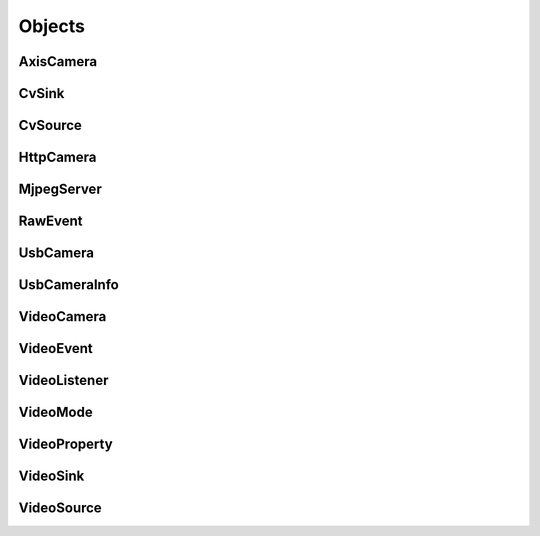 .. THIS FILE IS AUTOGENERATED, DO NOT MODIFY

Objects
=======


AxisCamera
----------

.. py:class:: AxisCamera(*args, **kwargs)
   :module: cscore

   Overloaded function.
   
   1. __init__(self: cscore.AxisCamera, name: llvm::StringRef, host: llvm::StringRef) -> None
   
   Create a source for a MJPEG-over-HTTP (IP) camera.
   
   :param name: Source name (arbitrary unique identifier)
   :param urls: Array of Camera URLs
   :param kind: Camera kind (e.g. kAxis)
   
   2. __init__(self: cscore.AxisCamera, name: llvm::StringRef, host: str) -> None
   
   Create a source for a MJPEG-over-HTTP (IP) camera.
   
   :param name: Source name (arbitrary unique identifier)
   :param urls: Array of Camera URLs
   :param kind: Camera kind (e.g. kAxis)
   
   3. __init__(self: cscore.AxisCamera, name: llvm::StringRef, host: str) -> None
   
   Create a source for a MJPEG-over-HTTP (IP) camera.
   
   :param name: Source name (arbitrary unique identifier)
   :param urls: Array of Camera URLs
   :param kind: Camera kind (e.g. kAxis)
   
   4. __init__(self: cscore.AxisCamera, name: llvm::StringRef, host: llvm::ArrayRef<std::__cxx11::basic_string<char, std::char_traits<char>, std::allocator<char> > >) -> None
   
   Create a source for a MJPEG-over-HTTP (IP) camera.
   
   :param name: Source name (arbitrary unique identifier)
   :param urls: Array of Camera URLs
   :param kind: Camera kind (e.g. kAxis)
   

CvSink
------

.. py:class:: CvSink(*args, **kwargs)
   :module: cscore

   Overloaded function.
   
   1. __init__(self: cscore.CvSink) -> None
   
   2. __init__(self: cscore.CvSink, name: llvm::StringRef) -> None
   
   Create a sink for accepting OpenCV images. :meth:`grabFrame` must be called on the created sink to get each new image
   
   :param name: Source name (arbitrary unique identifier)
   
   
   .. py:method:: CvSink.getError(self: cscore.CvSink) -> str
      :module: cscore
   
      Get error string.  Call this if :meth:`grabFrame` returns 0 to determine what the error is.
      
   
   .. py:method:: CvSink.grabFrame(self: cscore.CvSink, image: numpy.ndarray, timeout: float=0.225) -> Tuple[int, numpy.ndarray]
      :module: cscore
   
      Wait for the next frame and get the image. Times out (returning 0) after timeout seconds.
      The provided image will have three 8-bit channels stored in BGR order.
      
      :returns: Frame time, or 0 on error (call :meth:`getError` to obtain the error message), returned image
                The frame time is in 1us increments
      
   
   .. py:method:: CvSink.grabFrameNoTimeout(self: cscore.CvSink, image: numpy.ndarray) -> Tuple[int, numpy.ndarray]
      :module: cscore
   
      Wait for the next frame and get the image. May block forever.
      The provided image will have three 8-bit channels stored in BGR order.
      
      :returns: Frame time, or 0 on error (call :meth:`getError` to obtain the error message), returned image
                The frame time is in 1us increments
      
   
   .. py:method:: CvSink.setDescription(self: cscore.CvSink, description: llvm::StringRef) -> None
      :module: cscore
   
      Set sink description.
      
      :param description: Description
      
   
   .. py:method:: CvSink.setEnabled(self: cscore.CvSink, enabled: bool) -> None
      :module: cscore
   
      Enable or disable getting new frames.
      Disabling will cause processFrame (for callback-based CvSinks) to not be called and :meth:`grabFrame` to not return.  This can be used to save processor resources when frames are not needed.
      

CvSource
--------

.. py:class:: CvSource(*args, **kwargs)
   :module: cscore

   Overloaded function.
   
   1. __init__(self: cscore.CvSource) -> None
   
   2. __init__(self: cscore.CvSource, name: llvm::StringRef, mode: cscore.VideoMode) -> None
   
   Create an OpenCV source.
   
   :param name: Source name (arbitrary unique identifier)
   :param mode: Video mode being generated
   
   3. __init__(self: cscore.CvSource, name: llvm::StringRef, pixelFormat: cscore.PixelFormat, width: int, height: int, fps: int) -> None
   
   Create an OpenCV source.
   
   :param name: Source name (arbitrary unique identifier)
   :param pixelFormat: Pixel format
   :param width: width
   :param height: height
   :param fps: fps
   
   
   .. py:method:: CvSource.createBooleanProperty(self: cscore.CvSource, name: llvm::StringRef, defaultValue: bool, value: bool) -> cscore.VideoProperty
      :module: cscore
   
      Create a property.
      
      :param name: Property name
      :param defaultValue: Default value
      :param value: Current value
      
      :returns: Property
      
   
   .. py:method:: CvSource.createIntegerProperty(self: cscore.CvSource, name: llvm::StringRef, minimum: int, maximum: int, step: int, defaultValue: int, value: int) -> cscore.VideoProperty
      :module: cscore
   
      Create a property.
      
      :param name: Property name
      :param minimum: Minimum value
      :param maximum: Maximum value
      :param step: Step value
      :param defaultValue: Default value
      :param value: Current value
      
      :returns: Property
      
   
   .. py:method:: CvSource.createProperty(self: cscore.CvSource, name: llvm::StringRef, kind: cscore.Kind, minimum: int, maximum: int, step: int, defaultValue: int, value: int) -> cscore.VideoProperty
      :module: cscore
   
      Create a property.
      
      :param name: Property name
      :param kind: Property kind
      :param minimum: Minimum value
      :param maximum: Maximum value
      :param step: Step value
      :param defaultValue: Default value
      :param value: Current value
      
      :returns: Property
      
   
   .. py:method:: CvSource.createStringProperty(self: cscore.CvSource, name: llvm::StringRef, value: llvm::StringRef) -> cscore.VideoProperty
      :module: cscore
   
      Create a property.
      
      :param name: Property name
      :param value: Current value
      
      :returns: Property
      
   
   .. py:method:: CvSource.notifyError(self: cscore.CvSource, msg: llvm::StringRef) -> None
      :module: cscore
   
      Signal sinks that an error has occurred.  This should be called instead of :meth:`putFrame` when an error occurs.
      
   
   .. py:method:: CvSource.putFrame(self: cscore.CvSource, arg0: numpy.ndarray) -> None
      :module: cscore
   
      Put an OpenCV image and notify sinks.
      
      Only 8-bit single-channel or 3-channel (with BGR channel order) images are supported. If the format, depth or channel order is different, use ``cv2.convertTo()`` and/or ``cv2.cvtColor()`` to convert it first.
      
      :param image: OpenCV image
      
   
   .. py:method:: CvSource.setConnected(self: cscore.CvSource, connected: bool) -> None
      :module: cscore
   
      Set source connection status.  Defaults to true.
      
      :param connected: True for connected, false for disconnected
      
   
   .. py:method:: CvSource.setDescription(self: cscore.CvSource, description: llvm::StringRef) -> None
      :module: cscore
   
      Set source description.
      
      :param description: Description
      
   
   .. py:method:: CvSource.setEnumPropertyChoices(self: cscore.CvSource, property: cscore.VideoProperty, choices: llvm::ArrayRef<std::__cxx11::basic_string<char, std::char_traits<char>, std::allocator<char> > >) -> None
      :module: cscore
   
      Configure enum property choices.
      
      :param property: Property
      :param choices: Choices
      

HttpCamera
----------

.. py:class:: HttpCamera(*args, **kwargs)
   :module: cscore

   Overloaded function.
   
   1. __init__(self: cscore.HttpCamera, name: llvm::StringRef, url: str, kind: cscore.HttpCameraKind=HttpCameraKind.kUnknown) -> None
   
   Create a source for a MJPEG-over-HTTP (IP) camera.
   
   :param name: Source name (arbitrary unique identifier)
   :param urls: Array of Camera URLs
   :param kind: Camera kind (e.g. kAxis)
   
   2. __init__(self: cscore.HttpCamera, name: llvm::StringRef, urls: llvm::ArrayRef<std::__cxx11::basic_string<char, std::char_traits<char>, std::allocator<char> > >, kind: cscore.HttpCameraKind=HttpCameraKind.kUnknown) -> None
   
   Create a source for a MJPEG-over-HTTP (IP) camera.
   
   :param name: Source name (arbitrary unique identifier)
   :param urls: Array of Camera URLs
   :param kind: Camera kind (e.g. kAxis)
   
   
   .. py:class:: HttpCamera.HttpCameraKind(self: cscore.HttpCameraKind, arg0: int) -> None
      :module: cscore
   
      
      .. py:attribute:: HttpCamera.HttpCameraKind.kAxis
         :module: cscore
         :annotation: = HttpCameraKind.kAxis
      
      
      .. py:attribute:: HttpCamera.HttpCameraKind.kCSCore
         :module: cscore
         :annotation: = HttpCameraKind.kCSCore
      
      
      .. py:attribute:: HttpCamera.HttpCameraKind.kMJPGStreamer
         :module: cscore
         :annotation: = HttpCameraKind.kMJPGStreamer
      
      
      .. py:attribute:: HttpCamera.HttpCameraKind.kUnknown
         :module: cscore
         :annotation: = HttpCameraKind.kUnknown
      
   
   .. py:method:: HttpCamera.getHttpCameraKind(self: cscore.HttpCamera) -> cscore.HttpCameraKind
      :module: cscore
   
      Get the kind of HTTP camera. Autodetection can result in returning a different value than the camera was created with.
      
   
   .. py:method:: HttpCamera.getUrls(self: cscore.HttpCamera) -> List[str]
      :module: cscore
   
      Get the URLs used to connect to the camera.
      
   
   .. py:method:: HttpCamera.setUrls(self: cscore.HttpCamera, urls: llvm::ArrayRef<std::__cxx11::basic_string<char, std::char_traits<char>, std::allocator<char> > >) -> None
      :module: cscore
   
      Change the URLs used to connect to the camera.
      

MjpegServer
-----------

.. py:class:: MjpegServer(*args, **kwargs)
   :module: cscore

   Overloaded function.
   
   1. __init__(self: cscore.MjpegServer) -> None
   
   2. __init__(self: cscore.MjpegServer, name: llvm::StringRef, listenAddress: llvm::StringRef, port: int) -> None
   
   Create a MJPEG-over-HTTP server sink.
   
   :param name: Sink name (arbitrary unique identifier)
   :param listenAddress: TCP listen address (empty string for all addresses)
   :param port: TCP port number
   
   3. __init__(self: cscore.MjpegServer, name: llvm::StringRef, port: int) -> None
   
   Create a MJPEG-over-HTTP server sink.
   
   :param name: Sink name (arbitrary unique identifier)
   :param port: TCP port number
   
   
   .. py:method:: MjpegServer.getListenAddress(self: cscore.MjpegServer) -> str
      :module: cscore
   
      Get the listen address of the server.
      
   
   .. py:method:: MjpegServer.getPort(self: cscore.MjpegServer) -> int
      :module: cscore
   
      Get the port number of the server.
      

RawEvent
--------

.. py:class:: RawEvent
   :module: cscore

   
   .. py:class:: RawEvent.Kind(self: cscore.Kind, arg0: int) -> None
      :module: cscore
   
      
      .. py:attribute:: RawEvent.Kind.kNetworkInterfacesChanged
         :module: cscore
         :annotation: = Kind.kNetworkInterfacesChanged
      
      
      .. py:attribute:: RawEvent.Kind.kSinkCreated
         :module: cscore
         :annotation: = Kind.kSinkCreated
      
      
      .. py:attribute:: RawEvent.Kind.kSinkDestroyed
         :module: cscore
         :annotation: = Kind.kSinkDestroyed
      
      
      .. py:attribute:: RawEvent.Kind.kSinkDisabled
         :module: cscore
         :annotation: = Kind.kSinkDisabled
      
      
      .. py:attribute:: RawEvent.Kind.kSinkEnabled
         :module: cscore
         :annotation: = Kind.kSinkEnabled
      
      
      .. py:attribute:: RawEvent.Kind.kSinkSourceChanged
         :module: cscore
         :annotation: = Kind.kSinkSourceChanged
      
      
      .. py:attribute:: RawEvent.Kind.kSourceConnected
         :module: cscore
         :annotation: = Kind.kSourceConnected
      
      
      .. py:attribute:: RawEvent.Kind.kSourceCreated
         :module: cscore
         :annotation: = Kind.kSourceCreated
      
      
      .. py:attribute:: RawEvent.Kind.kSourceDestroyed
         :module: cscore
         :annotation: = Kind.kSourceDestroyed
      
      
      .. py:attribute:: RawEvent.Kind.kSourceDisconnected
         :module: cscore
         :annotation: = Kind.kSourceDisconnected
      
      
      .. py:attribute:: RawEvent.Kind.kSourcePropertyChoicesUpdated
         :module: cscore
         :annotation: = Kind.kSourcePropertyChoicesUpdated
      
      
      .. py:attribute:: RawEvent.Kind.kSourcePropertyCreated
         :module: cscore
         :annotation: = Kind.kSourcePropertyCreated
      
      
      .. py:attribute:: RawEvent.Kind.kSourcePropertyValueUpdated
         :module: cscore
         :annotation: = Kind.kSourcePropertyValueUpdated
      
      
      .. py:attribute:: RawEvent.Kind.kSourceVideoModeChanged
         :module: cscore
         :annotation: = Kind.kSourceVideoModeChanged
      
      
      .. py:attribute:: RawEvent.Kind.kSourceVideoModesUpdated
         :module: cscore
         :annotation: = Kind.kSourceVideoModesUpdated
      
   
   .. py:attribute:: RawEvent.kind
      :module: cscore
   
   
   .. py:attribute:: RawEvent.mode
      :module: cscore
   
   
   .. py:attribute:: RawEvent.name
      :module: cscore
   
   
   .. py:attribute:: RawEvent.sinkHandle
      :module: cscore
   
   
   .. py:attribute:: RawEvent.sourceHandle
      :module: cscore
   
   
   .. py:attribute:: RawEvent.value
      :module: cscore
   
   
   .. py:attribute:: RawEvent.valueStr
      :module: cscore
   

UsbCamera
---------

.. py:class:: UsbCamera(*args, **kwargs)
   :module: cscore

   Overloaded function.
   
   1. __init__(self: cscore.UsbCamera) -> None
   
   2. __init__(self: cscore.UsbCamera, name: llvm::StringRef, dev: int) -> None
   
   Create a source for a USB camera based on device number.
   
   :param name: Source name (arbitrary unique identifier)
   :param dev: Device number (e.g. 0 for ``/dev/video0``)
   
   3. __init__(self: cscore.UsbCamera, name: llvm::StringRef, path: llvm::StringRef) -> None
   
   Create a source for a USB camera based on device path.
   
   :param name: Source name (arbitrary unique identifier)
   :param path: Path to device (e.g. ``/dev/video0`` on Linux)
   
   
   .. py:method:: UsbCamera.enumerateUsbCameras() -> List[cscore.UsbCameraInfo]
      :module: cscore
   
      Enumerate USB cameras on the local system.
      
      :returns: list of USB camera information (one for each camera)
      
   
   .. py:method:: UsbCamera.getPath(self: cscore.UsbCamera) -> str
      :module: cscore
   
      Get the path to the device.
      

UsbCameraInfo
-------------

.. py:class:: UsbCameraInfo
   :module: cscore

   
   .. py:attribute:: UsbCameraInfo.dev
      :module: cscore
   
   
   .. py:attribute:: UsbCameraInfo.name
      :module: cscore
   
   
   .. py:attribute:: UsbCameraInfo.path
      :module: cscore
   

VideoCamera
-----------

.. py:class:: VideoCamera(self: cscore.VideoCamera) -> None
   :module: cscore

   
   .. py:class:: VideoCamera.WhiteBalance(self: cscore.WhiteBalance, arg0: int) -> None
      :module: cscore
   
      
      .. py:attribute:: VideoCamera.WhiteBalance.kFixedFlourescent2
         :module: cscore
         :annotation: = WhiteBalance.kFixedFlourescent2
      
      
      .. py:attribute:: VideoCamera.WhiteBalance.kFixedFluorescent1
         :module: cscore
         :annotation: = WhiteBalance.kFixedFluorescent1
      
      
      .. py:attribute:: VideoCamera.WhiteBalance.kFixedIndoor
         :module: cscore
         :annotation: = WhiteBalance.kFixedIndoor
      
      
      .. py:attribute:: VideoCamera.WhiteBalance.kFixedOutdoor1
         :module: cscore
         :annotation: = WhiteBalance.kFixedOutdoor1
      
      
      .. py:attribute:: VideoCamera.WhiteBalance.kFixedOutdoor2
         :module: cscore
         :annotation: = WhiteBalance.kFixedOutdoor2
      
   
   .. py:method:: VideoCamera.getBrightness(self: cscore.VideoCamera) -> int
      :module: cscore
   
      Get the brightness, as a percentage (0-100).
      
   
   .. py:method:: VideoCamera.setBrightness(self: cscore.VideoCamera, brightness: int) -> None
      :module: cscore
   
      Set the brightness, as a percentage (0-100).
      
   
   .. py:method:: VideoCamera.setExposureAuto(self: cscore.VideoCamera) -> None
      :module: cscore
   
      Set the exposure to auto aperature.
      
   
   .. py:method:: VideoCamera.setExposureHoldCurrent(self: cscore.VideoCamera) -> None
      :module: cscore
   
      Set the exposure to hold current.
      
   
   .. py:method:: VideoCamera.setExposureManual(self: cscore.VideoCamera, value: int) -> None
      :module: cscore
   
      Set the exposure to manual, as a percentage (0-100).
      
   
   .. py:method:: VideoCamera.setWhiteBalanceAuto(self: cscore.VideoCamera) -> None
      :module: cscore
   
      Set the white balance to auto.
      
   
   .. py:method:: VideoCamera.setWhiteBalanceHoldCurrent(self: cscore.VideoCamera) -> None
      :module: cscore
   
      Set the white balance to hold current.
      
   
   .. py:method:: VideoCamera.setWhiteBalanceManual(self: cscore.VideoCamera, value: int) -> None
      :module: cscore
   
      Set the white balance to manual, with specified color temperature.
      

VideoEvent
----------

.. py:class:: VideoEvent
   :module: cscore

   
   .. py:method:: VideoEvent.getProperty(self: cscore.VideoEvent) -> cscore.VideoProperty
      :module: cscore
   
   
   .. py:method:: VideoEvent.getSink(self: cscore.VideoEvent) -> cscore.VideoSink
      :module: cscore
   
   
   .. py:method:: VideoEvent.getSource(self: cscore.VideoEvent) -> cscore.VideoSource
      :module: cscore
   

VideoListener
-------------

.. py:class:: VideoListener(self: cscore.VideoListener, callback: Callable[[cscore.VideoEvent], None], eventMask: int, immediateNotify: bool) -> None
   :module: cscore

   Create an event listener.
   
   :param callback: Callback function
   :param eventMask: Bitmask of VideoEvent.Kind values
   :param immediateNotify: Whether callback should be immediately called with a representative set of events for the current library state.
   

VideoMode
---------

.. py:class:: VideoMode(*args, **kwargs)
   :module: cscore

   Overloaded function.
   
   1. __init__(self: cscore.VideoMode) -> None
   
   2. __init__(self: cscore.VideoMode, arg0: cs::VideoMode::PixelFormat, arg1: int, arg2: int, arg3: int) -> None
   
   
   .. py:class:: VideoMode.PixelFormat(self: cscore.PixelFormat, arg0: int) -> None
      :module: cscore
   
      
      .. py:attribute:: VideoMode.PixelFormat.kBGR
         :module: cscore
         :annotation: = PixelFormat.kBGR
      
      
      .. py:attribute:: VideoMode.PixelFormat.kGray
         :module: cscore
         :annotation: = PixelFormat.kGray
      
      
      .. py:attribute:: VideoMode.PixelFormat.kMJPEG
         :module: cscore
         :annotation: = PixelFormat.kMJPEG
      
      
      .. py:attribute:: VideoMode.PixelFormat.kRGB565
         :module: cscore
         :annotation: = PixelFormat.kRGB565
      
      
      .. py:attribute:: VideoMode.PixelFormat.kUnknown
         :module: cscore
         :annotation: = PixelFormat.kUnknown
      
      
      .. py:attribute:: VideoMode.PixelFormat.kYUYV
         :module: cscore
         :annotation: = PixelFormat.kYUYV
      
   
   .. py:attribute:: VideoMode.fps
      :module: cscore
   
   
   .. py:attribute:: VideoMode.height
      :module: cscore
   
   
   .. py:attribute:: VideoMode.pixelFormat
      :module: cscore
   
   
   .. py:attribute:: VideoMode.width
      :module: cscore
   

VideoProperty
-------------

.. py:class:: VideoProperty(self: cscore.VideoProperty) -> None
   :module: cscore

   
   .. py:class:: VideoProperty.Kind(self: cscore.Kind, arg0: int) -> None
      :module: cscore
   
      
      .. py:attribute:: VideoProperty.Kind.kBoolean
         :module: cscore
         :annotation: = Kind.kBoolean
      
      
      .. py:attribute:: VideoProperty.Kind.kEnum
         :module: cscore
         :annotation: = Kind.kEnum
      
      
      .. py:attribute:: VideoProperty.Kind.kInteger
         :module: cscore
         :annotation: = Kind.kInteger
      
      
      .. py:attribute:: VideoProperty.Kind.kNone
         :module: cscore
         :annotation: = Kind.kNone
      
      
      .. py:attribute:: VideoProperty.Kind.kString
         :module: cscore
         :annotation: = Kind.kString
      
   
   .. py:method:: VideoProperty.get(self: cscore.VideoProperty) -> int
      :module: cscore
   
   
   .. py:method:: VideoProperty.getChoices(self: cscore.VideoProperty) -> List[str]
      :module: cscore
   
   
   .. py:method:: VideoProperty.getDefault(self: cscore.VideoProperty) -> int
      :module: cscore
   
   
   .. py:method:: VideoProperty.getKind(self: cscore.VideoProperty) -> cs::VideoProperty::Kind
      :module: cscore
   
   
   .. py:method:: VideoProperty.getLastStatus(self: cscore.VideoProperty) -> int
      :module: cscore
   
   
   .. py:method:: VideoProperty.getMax(self: cscore.VideoProperty) -> int
      :module: cscore
   
   
   .. py:method:: VideoProperty.getMin(self: cscore.VideoProperty) -> int
      :module: cscore
   
   
   .. py:method:: VideoProperty.getName(self: cscore.VideoProperty) -> str
      :module: cscore
   
   
   .. py:method:: VideoProperty.getStep(self: cscore.VideoProperty) -> int
      :module: cscore
   
   
   .. py:method:: VideoProperty.getString(self: cscore.VideoProperty) -> str
      :module: cscore
   
   
   .. py:method:: VideoProperty.isBoolean(self: cscore.VideoProperty) -> bool
      :module: cscore
   
   
   .. py:method:: VideoProperty.isEnum(self: cscore.VideoProperty) -> bool
      :module: cscore
   
   
   .. py:method:: VideoProperty.isInteger(self: cscore.VideoProperty) -> bool
      :module: cscore
   
   
   .. py:method:: VideoProperty.isString(self: cscore.VideoProperty) -> bool
      :module: cscore
   
   
   .. py:method:: VideoProperty.set(self: cscore.VideoProperty, value: int) -> None
      :module: cscore
   
   
   .. py:method:: VideoProperty.setString(self: cscore.VideoProperty, value: llvm::StringRef) -> None
      :module: cscore
   

VideoSink
---------

.. py:class:: VideoSink(*args, **kwargs)
   :module: cscore

   Overloaded function.
   
   1. __init__(self: cscore.VideoSink) -> None
   
   2. __init__(self: cscore.VideoSink, sink: cscore.VideoSink) -> None
   
   
   .. py:class:: VideoSink.Kind(self: cscore.Kind, arg0: int) -> None
      :module: cscore
   
      
      .. py:attribute:: VideoSink.Kind.kCv
         :module: cscore
         :annotation: = Kind.kCv
      
      
      .. py:attribute:: VideoSink.Kind.kMjpeg
         :module: cscore
         :annotation: = Kind.kMjpeg
      
      
      .. py:attribute:: VideoSink.Kind.kUnknown
         :module: cscore
         :annotation: = Kind.kUnknown
      
   
   .. py:method:: VideoSink.enumerateSinks() -> List[cscore.VideoSink]
      :module: cscore
   
      Enumerate all existing sinks.
      
      :returns: list of sinks.
      
   
   .. py:method:: VideoSink.getDescription(self: cscore.VideoSink) -> str
      :module: cscore
   
      Get the sink description.  This is sink-kind specific.
      
   
   .. py:method:: VideoSink.getHandle(self: cscore.VideoSink) -> int
      :module: cscore
   
   
   .. py:method:: VideoSink.getKind(self: cscore.VideoSink) -> cs::VideoSink::Kind
      :module: cscore
   
      Get the kind of the sink.
      
   
   .. py:method:: VideoSink.getLastStatus(self: cscore.VideoSink) -> int
      :module: cscore
   
   
   .. py:method:: VideoSink.getName(self: cscore.VideoSink) -> str
      :module: cscore
   
      Get the name of the sink.  The name is an arbitrary identifier provided when the sink is created, and should be unique.
      
   
   .. py:method:: VideoSink.getSource(self: cscore.VideoSink) -> cscore.VideoSource
      :module: cscore
   
      Get the connected source.
      
      :returns: Connected source (empty if none connected).
      
   
   .. py:method:: VideoSink.getSourceProperty(self: cscore.VideoSink, arg0: llvm::StringRef) -> cscore.VideoProperty
      :module: cscore
   
      Get a property of the associated source.
      
      :param name: Property name
      :returns: Property (VideoSink.Kind.kNone if no property with the given name exists or no source connected)
      
   
   .. py:method:: VideoSink.setSource(self: cscore.VideoSink, source: cscore.VideoSource) -> None
      :module: cscore
   
      Configure which source should provide frames to this sink.  Each sink can accept frames from only a single source, but a single source can provide frames to multiple clients.
      
      :param source: Source
      

VideoSource
-----------

.. py:class:: VideoSource(*args, **kwargs)
   :module: cscore

   Overloaded function.
   
   1. __init__(self: cscore.VideoSource) -> None
   
   2. __init__(self: cscore.VideoSource, source: cscore.VideoSource) -> None
   
   
   .. py:class:: VideoSource.Kind(self: cscore.Kind, arg0: int) -> None
      :module: cscore
   
      
      .. py:attribute:: VideoSource.Kind.kCv
         :module: cscore
         :annotation: = Kind.kCv
      
      
      .. py:attribute:: VideoSource.Kind.kHttp
         :module: cscore
         :annotation: = Kind.kHttp
      
      
      .. py:attribute:: VideoSource.Kind.kUnknown
         :module: cscore
         :annotation: = Kind.kUnknown
      
      
      .. py:attribute:: VideoSource.Kind.kUsb
         :module: cscore
         :annotation: = Kind.kUsb
      
   
   .. py:method:: VideoSource.enumerateProperties(self: cscore.VideoSource) -> List[cscore.VideoProperty]
      :module: cscore
   
      Enumerate all properties of this source
      
   
   .. py:method:: VideoSource.enumerateSinks(self: cscore.VideoSource) -> List[cs::VideoSink]
      :module: cscore
   
      Enumerate all sinks connected to this source.
      
      :returns: list of sinks.
      
   
   .. py:method:: VideoSource.enumerateSources() -> List[cscore.VideoSource]
      :module: cscore
   
      Enumerate all existing sources.
      
      :returns: list of sources.
      
   
   .. py:method:: VideoSource.enumerateVideoModes(self: cscore.VideoSource) -> List[cscore.VideoMode]
      :module: cscore
   
      Enumerate all known video modes for this source.
      
   
   .. py:method:: VideoSource.getDescription(self: cscore.VideoSource) -> str
      :module: cscore
   
      Get the source description.  This is source-kind specific.
      
   
   .. py:method:: VideoSource.getHandle(self: cscore.VideoSource) -> int
      :module: cscore
   
   
   .. py:method:: VideoSource.getKind(self: cscore.VideoSource) -> cs::VideoSource::Kind
      :module: cscore
   
      Get the kind of the source
      
   
   .. py:method:: VideoSource.getLastFrameTime(self: cscore.VideoSource) -> int
      :module: cscore
   
      Get the last time a frame was captured.
      
   
   .. py:method:: VideoSource.getLastStatus(self: cscore.VideoSource) -> int
      :module: cscore
   
   
   .. py:method:: VideoSource.getName(self: cscore.VideoSource) -> str
      :module: cscore
   
      Get the name of the source. The name is an arbitrary identifier provided when the source is created, and should be unique.
      
   
   .. py:method:: VideoSource.getProperty(self: cscore.VideoSource, name: llvm::StringRef) -> cscore.VideoProperty
      :module: cscore
   
      Get a property.
      
      :param name: Property name
      :returns: Property contents (VideoSource.Kind.kNone if no property with the given name exists)
      
   
   .. py:method:: VideoSource.getVideoMode(self: cscore.VideoSource) -> cscore.VideoMode
      :module: cscore
   
      Get the current video mode.
      
   
   .. py:method:: VideoSource.isConnected(self: cscore.VideoSource) -> bool
      :module: cscore
   
      Is the source currently connected to whatever is providing the images?
      
   
   .. py:method:: VideoSource.setFPS(self: cscore.VideoSource, fps: int) -> bool
      :module: cscore
   
      Set the frames per second (FPS).
      
      :param fps: desired FPS
      :returns: True if set successfully
      
   
   .. py:method:: VideoSource.setPixelFormat(self: cscore.VideoSource, pixelFormat: cscore.PixelFormat) -> bool
      :module: cscore
   
      Set the pixel format.
      
      :param pixelFormat: desired pixel format
      :returns: True if set successfully
      
   
   .. py:method:: VideoSource.setResolution(self: cscore.VideoSource, width: int, height: int) -> bool
      :module: cscore
   
      Set the resolution.
      
      :param width: desired width
      :param height: desired height
      :returns: True if set successfully
      
   
   .. py:method:: VideoSource.setVideoMode(*args, **kwargs)
      :module: cscore
   
      Overloaded function.
      
      1. setVideoMode(self: cscore.VideoSource, mode: cscore.VideoMode) -> bool
      
      Set the video mode.
      
      :param mode: Video mode
      
      2. setVideoMode(self: cscore.VideoSource, pixelFormat: cscore.PixelFormat, width: int, height: int, fps: int) -> bool
      
      Set the video mode.
      
      :param pixelFormat: desired pixel format
      :param width: desired width
      :param height: desired height
      :param fps: desired FPS
      :returns: True if set successfully
      

.. py:function:: getHttpCameraUrls(arg0: int) -> List[str]
   :module: cscore


.. py:function:: getMjpegServerListenAddress(arg0: int, arg1: int) -> str
   :module: cscore


.. py:function:: getMjpegServerPort(arg0: int) -> List[str]
   :module: cscore


.. py:function:: getNetworkInterfaces() -> List[str]
   :module: cscore


.. py:function:: getUsbCameraPath(arg0: int) -> str
   :module: cscore


.. py:function:: setLogger(arg0: Callable[[int, str, int, str], None], arg1: int) -> None
   :module: cscore

